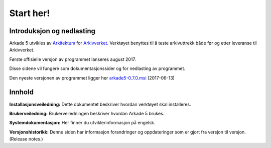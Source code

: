 Start her!
==========

Introduksjon og nedlasting
--------------------------
Arkade 5 utvikles av Arkitektum_ for Arkivverket_. Verktøyet benyttes til å teste arkivuttrekk både før og etter leveranse til Arkivverket.

Første offisielle versjon av programmet lanseres august 2017.  

Disse sidene vil fungere som dokumentasjonssider og for nedlasting av programmet.

Den nyeste versjonen av programmet ligger her arkade5-0.7.0.msi_ (2017-06-13)

Innhold
-------
**Installasjonsveiledning:**
Dette dokumentet beskriver hvordan verktøyet skal installeres.

**Brukerveiledning:**
Brukerveiledningen beskriver hvordan Arkade 5 brukes.

**Systemdokumentasjon:**
Her finner du utviklerinformasjon på engelsk.

**Versjonshistorikk:**
Denne siden har informasjon forandringer og oppdateringer som er gjort fra versjon til versjon. (Release notes.) 


.. _Arkitektum: http://www.Arkitektum.no
.. _Arkivverket: http://http://arkivverket.no/
.. _arkade5-0.7.0.msi: https://download.arkitektum.no/arkade/release/arkade5-0.7.0.msi
